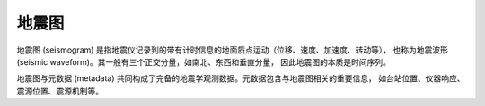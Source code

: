 地震图
======

地震图 (seismogram) 是指地震仪记录到的带有计时信息的地面质点运动（位移、速度、加速度、转动等），
也称为地震波形 (seismic waveform)。其一般有三个正交分量，如南北、东西和垂直分量，
因此地震图的本质是时间序列。

地震图与元数据 (metadata) 共同构成了完备的地震学观测数据。元数据包含与地震图相关的重要信息，
如台站位置、仪器响应、震源位置、震源机制等。

